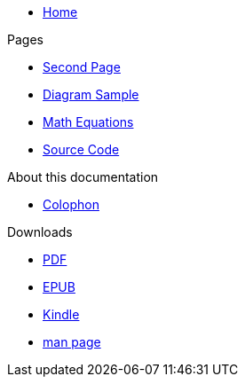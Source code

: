 * xref:index.adoc[Home]

.Pages
* xref:second.adoc[Second Page]
* xref:diagram.adoc[Diagram Sample]
* xref:math.adoc[Math Equations]
* xref:source.adoc[Source Code]

.About this documentation
* xref:colophon.adoc[Colophon]

.Downloads
* link:/public-cloud-documentation.pdf[PDF]
* link:/public-cloud-documentation.epub[EPUB]
* link:/public-cloud-documentation.mobi[Kindle]
* link:/public-cloud-documentation.1[man page]
